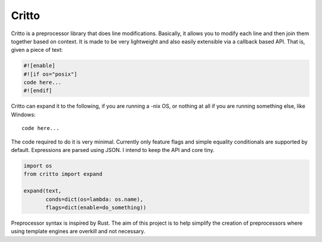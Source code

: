 Critto
======

Critto is a preprocessor library that does line modifications.
Basically, it allows you to modify each line and then join
them together based on context. It is made to be very lightweight
and also easily extensible via a callback based API. That is,
given a piece of text:

.. code-block:: cfg

    #![enable]
    #![if os="posix"]
    code here...
    #![endif]

Critto can expand it to the following, if you are running
a -nix OS, or nothing at all if you are running something
else, like Windows::

    code here...

The code required to do it is very minimal. Currently only
feature flags and simple equality conditionals are supported
by default. Expressions are parsed using JSON. I intend to
keep the API and core tiny.

.. code-block:: python

    import os
    from critto import expand

    expand(text,
           conds=dict(os=lambda: os.name),
           flags=dict(enable=do_something))

Preprocessor syntax is inspired by Rust. The aim of this
project is to help simplify the creation of preprocessors
where using template engines are overkill and not necessary.

